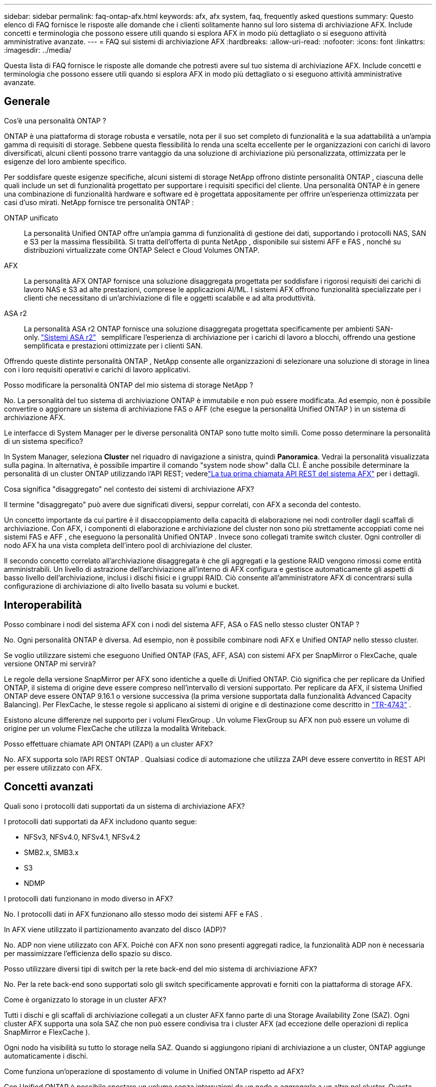 ---
sidebar: sidebar 
permalink: faq-ontap-afx.html 
keywords: afx, afx system, faq, frequently asked questions 
summary: Questo elenco di FAQ fornisce le risposte alle domande che i clienti solitamente hanno sul loro sistema di archiviazione AFX.  Include concetti e terminologia che possono essere utili quando si esplora AFX in modo più dettagliato o si eseguono attività amministrative avanzate. 
---
= FAQ sui sistemi di archiviazione AFX
:hardbreaks:
:allow-uri-read: 
:nofooter: 
:icons: font
:linkattrs: 
:imagesdir: ../media/


[role="lead"]
Questa lista di FAQ fornisce le risposte alle domande che potresti avere sul tuo sistema di archiviazione AFX.  Include concetti e terminologia che possono essere utili quando si esplora AFX in modo più dettagliato o si eseguono attività amministrative avanzate.



== Generale

.Cos'è una personalità ONTAP ?
ONTAP è una piattaforma di storage robusta e versatile, nota per il suo set completo di funzionalità e la sua adattabilità a un'ampia gamma di requisiti di storage.  Sebbene questa flessibilità lo renda una scelta eccellente per le organizzazioni con carichi di lavoro diversificati, alcuni clienti possono trarre vantaggio da una soluzione di archiviazione più personalizzata, ottimizzata per le esigenze del loro ambiente specifico.

Per soddisfare queste esigenze specifiche, alcuni sistemi di storage NetApp offrono distinte personalità ONTAP , ciascuna delle quali include un set di funzionalità progettato per supportare i requisiti specifici del cliente.  Una personalità ONTAP è in genere una combinazione di funzionalità hardware e software ed è progettata appositamente per offrire un'esperienza ottimizzata per casi d'uso mirati.  NetApp fornisce tre personalità ONTAP :

ONTAP unificato:: La personalità Unified ONTAP offre un'ampia gamma di funzionalità di gestione dei dati, supportando i protocolli NAS, SAN e S3 per la massima flessibilità.  Si tratta dell'offerta di punta NetApp , disponibile sui sistemi AFF e FAS , nonché su distribuzioni virtualizzate come ONTAP Select e Cloud Volumes ONTAP.
AFX:: La personalità AFX ONTAP fornisce una soluzione disaggregata progettata per soddisfare i rigorosi requisiti dei carichi di lavoro NAS e S3 ad alte prestazioni, comprese le applicazioni AI/ML.  I sistemi AFX offrono funzionalità specializzate per i clienti che necessitano di un'archiviazione di file e oggetti scalabile e ad alta produttività.
ASA r2:: La personalità ASA r2 ONTAP fornisce una soluzione disaggregata progettata specificamente per ambienti SAN-only. https://docs.netapp.com/us-en/asa-r2/["Sistemi ASA r2"^]   semplificare l'esperienza di archiviazione per i carichi di lavoro a blocchi, offrendo una gestione semplificata e prestazioni ottimizzate per i clienti SAN.


Offrendo queste distinte personalità ONTAP , NetApp consente alle organizzazioni di selezionare una soluzione di storage in linea con i loro requisiti operativi e carichi di lavoro applicativi.

.Posso modificare la personalità ONTAP del mio sistema di storage NetApp ?
No. La personalità del tuo sistema di archiviazione ONTAP è immutabile e non può essere modificata.  Ad esempio, non è possibile convertire o aggiornare un sistema di archiviazione FAS o AFF (che esegue la personalità Unified ONTAP ) in un sistema di archiviazione AFX.

.Le interfacce di System Manager per le diverse personalità ONTAP sono tutte molto simili.  Come posso determinare la personalità di un sistema specifico?
In System Manager, seleziona *Cluster* nel riquadro di navigazione a sinistra, quindi *Panoramica*.  Vedrai la personalità visualizzata sulla pagina.  In alternativa, è possibile impartire il comando "system node show" dalla CLI.  È anche possibile determinare la personalità di un cluster ONTAP utilizzando l'API REST; vederelink:./rest/first-call.html["La tua prima chiamata API REST del sistema AFX"] per i dettagli.

.Cosa significa "disaggregato" nel contesto dei sistemi di archiviazione AFX?
Il termine "disaggregato" può avere due significati diversi, seppur correlati, con AFX a seconda del contesto.

Un concetto importante da cui partire è il disaccoppiamento della capacità di elaborazione nei nodi controller dagli scaffali di archiviazione.  Con AFX, i componenti di elaborazione e archiviazione del cluster non sono più strettamente accoppiati come nei sistemi FAS e AFF , che eseguono la personalità Unified ONTAP .  Invece sono collegati tramite switch cluster.  Ogni controller di nodo AFX ha una vista completa dell'intero pool di archiviazione del cluster.

Il secondo concetto correlato all'archiviazione disaggregata è che gli aggregati e la gestione RAID vengono rimossi come entità amministrabili.  Un livello di astrazione dell'archiviazione all'interno di AFX configura e gestisce automaticamente gli aspetti di basso livello dell'archiviazione, inclusi i dischi fisici e i gruppi RAID.  Ciò consente all'amministratore AFX di concentrarsi sulla configurazione di archiviazione di alto livello basata su volumi e bucket.



== Interoperabilità

.Posso combinare i nodi del sistema AFX con i nodi del sistema AFF, ASA o FAS nello stesso cluster ONTAP ?
No. Ogni personalità ONTAP è diversa.  Ad esempio, non è possibile combinare nodi AFX e Unified ONTAP nello stesso cluster.

.Se voglio utilizzare sistemi che eseguono Unified ONTAP (FAS, AFF, ASA) con sistemi AFX per SnapMirror o FlexCache, quale versione ONTAP mi servirà?
Le regole della versione SnapMirror per AFX sono identiche a quelle di Unified ONTAP.  Ciò significa che per replicare da Unified ONTAP, il sistema di origine deve essere compreso nell'intervallo di versioni supportato.  Per replicare da AFX, il sistema Unified ONTAP deve essere ONTAP 9.16.1 o versione successiva (la prima versione supportata dalla funzionalità Advanced Capacity Balancing).  Per FlexCache, le stesse regole si applicano ai sistemi di origine e di destinazione come descritto in https://www.netapp.com/pdf.html?item=/media/7336-tr4743.pdf["TR-4743"^] .

Esistono alcune differenze nel supporto per i volumi FlexGroup .  Un volume FlexGroup su AFX non può essere un volume di origine per un volume FlexCache che utilizza la modalità Writeback.

.Posso effettuare chiamate API ONTAPI (ZAPI) a un cluster AFX?
No. AFX supporta solo l'API REST ONTAP .  Qualsiasi codice di automazione che utilizza ZAPI deve essere convertito in REST API per essere utilizzato con AFX.



== Concetti avanzati

.Quali sono i protocolli dati supportati da un sistema di archiviazione AFX?
I protocolli dati supportati da AFX includono quanto segue:

* NFSv3, NFSv4.0, NFSv4.1, NFSv4.2
* SMB2.x, SMB3.x
* S3
* NDMP


.I protocolli dati funzionano in modo diverso in AFX?
No. I protocolli dati in AFX funzionano allo stesso modo dei sistemi AFF e FAS .

.In AFX viene utilizzato il partizionamento avanzato del disco (ADP)?
No. ADP non viene utilizzato con AFX.  Poiché con AFX non sono presenti aggregati radice, la funzionalità ADP non è necessaria per massimizzare l'efficienza dello spazio su disco.

.Posso utilizzare diversi tipi di switch per la rete back-end del mio sistema di archiviazione AFX?
No. Per la rete back-end sono supportati solo gli switch specificamente approvati e forniti con la piattaforma di storage AFX.

.Come è organizzato lo storage in un cluster AFX?
Tutti i dischi e gli scaffali di archiviazione collegati a un cluster AFX fanno parte di una Storage Availability Zone (SAZ).  Ogni cluster AFX supporta una sola SAZ che non può essere condivisa tra i cluster AFX (ad eccezione delle operazioni di replica SnapMirror e FlexCache ).

Ogni nodo ha visibilità su tutto lo storage nella SAZ.  Quando si aggiungono ripiani di archiviazione a un cluster, ONTAP aggiunge automaticamente i dischi.

.Come funziona un'operazione di spostamento di volume in Unified ONTAP rispetto ad AFX?
Con Unified ONTAP è possibile spostare un volume senza interruzioni da un nodo o aggregarlo a un altro nel cluster.  Questa operazione viene eseguita tramite un'operazione di copia in background con tecnologia SnapMirror , in cui viene creato un nuovo volume di destinazione nella nuova posizione.  A seconda delle dimensioni del volume e dell'utilizzo delle risorse del cluster, il tempo necessario per completare lo spostamento di un volume può variare.

Con AFX non ci sono aggregati.  Tutto lo storage è contenuto in un'unica Storage Availability Zone, accessibile da ogni nodo del cluster.  Di conseguenza, gli spostamenti di volume non hanno mai bisogno di copiare effettivamente i dati.  Invece, tutti gli spostamenti di volume vengono eseguiti con aggiornamenti dei puntatori tra i nodi.  Questa operazione è denominata Zero Copy Volume Move (ZCVM) e avviene istantaneamente perché in realtà non vengono copiati o spostati dati.  Si tratta essenzialmente dello stesso processo di spostamento del volume utilizzato con Unified ONTAP senza la copia SnapMirror .

Si noti che nella versione iniziale i volumi verranno spostati solo in scenari di failover dello storage e quando i nodi vengono aggiunti o rimossi dal cluster.  Questi spostamenti sono controllati solo tramite ONTAP.

.In che modo AFX determina dove posizionare i dati nella SAZ?
AFX include una funzionalità nota come Automated Topology Management (ATM) che risponde agli squilibri degli oggetti utente e del sistema.  L'obiettivo principale dell'ATM è bilanciare i volumi nel cluster AFX.  Quando viene rilevato uno squilibrio, viene attivato un processo interno per distribuire uniformemente i dati tra i nodi attivi.  I dati vengono riallocati tramite ZCVM, che deve solo copiare e aggiornare i metadati dell'oggetto.
